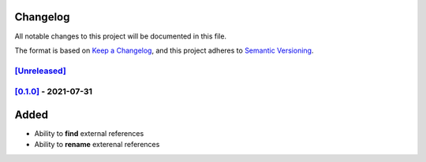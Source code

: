 Changelog
=========

All notable changes to this project will be documented in this file.

The format is based on `Keep a Changelog <https://keepachangelog.com/en/1.0.0/>`_,
and this project adheres to `Semantic Versioning <https://semver.org/spec/v2.0.0.html>`_.

`[Unreleased]`__
----------------

`[0.1.0]`__ - 2021-07-31
------------------------

Added
=====
* Ability to **find** external references
* Ability to **rename** exterenal references

__ https://github.com/gbroques/fcxref/compare/v0.1.0...HEAD
__ https://github.com/gbroques/fcxref/releases/tag/v0.1.0
